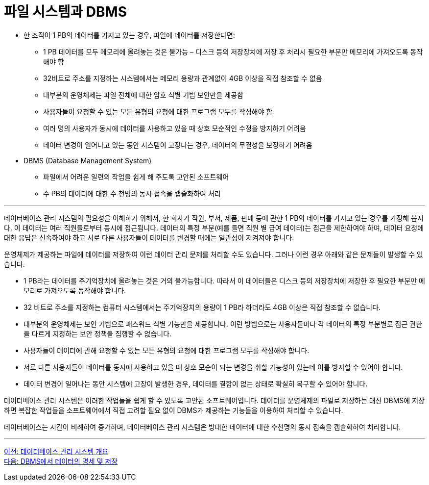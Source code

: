 = 파일 시스템과 DBMS

* 한 조직이 1 PB의 데이터를 가지고 있는 경우, 파일에 데이터를 저장한다면:
** 1 PB 데이터를 모두 메모리에 올려놓는 것은 불가능 – 디스크 등의 저장장치에 저장 후 처리시 필요한 부분만 메모리에 가져오도록 동작해야 함
** 32비트로 주소를 지정하는 시스템에서는 메모리 용량과 관계없이 4GB 이상을 직접 참조할 수 없음
** 대부분의 운영체제는 파일 전체에 대한 암호 식별 기법 보안만을 제공함
** 사용자들이 요청할 수 있는 모든 유형의 요청에 대한 프로그램 모두를 작성해야 함
** 여러 명의 사용자가 동시에 데이터를 사용하고 있을 때 상호 모순적인 수정을 방지하기 어려움
** 데이터 변경이 일어나고 있는 동안 시스템이 고장나는 경우, 데이터의 무결성을 보장하기 어려움
* DBMS (Database Management System)
** 파일에서 어려운 일련의 작업을 쉽게 해 주도록 고안된 소프트웨어
** 수 PB의 데이터에 대한 수 천명의 동시 접속을 캡슐화하여 처리

---

데이터베이스 관리 시스템의 필요성을 이해하기 위해서, 한 회사가 직원, 부서, 제품, 판매 등에 관한 1 PB의 데이터를 가지고 있는 경우를 가정해 봅시다. 이 데이터는 여러 직원들로부터 동시에 접근됩니다. 데이터의 특정 부분(예를 들면 직원 별 급여 데이터)는 접근을 제한하여야 하며, 데이터 요청에 대한 응답은 신속하여야 하고 서로 다른 사용자들이 데이터를 변경할 때에는 일관성이 지켜져야 합니다.

운영체제가 제공하는 파일에 데이터를 저장하여 이런 데이터 관리 문제를 처리할 수도 있습니다. 그러나 이런 경우 아래와 같은 문제들이 발생할 수 있습니다.

* 1 PB라는 데이터를 주기억장치에 올려놓는 것은 거의 불가능합니다. 따라서 이 데이터들은 디스크 등의 저장장치에 저장한 후 필요한 부분만 메모리로 가져오도록 동작해야 합니다.
* 32 비트로 주소를 지정하는 컴퓨터 시스템에서는 주기억장치의 용량이 1 PB라 하더라도 4GB 이상은 직접 참조할 수 없습니다. 
* 대부분의 운영체제는 보안 기법으로 패스워드 식별 기능만을 제공합니다. 이런 방법으로는 사용자들마다 각 데이터의 특정 부분별로 접근 권한을 다르게 지정하는 보안 정책을 집행할 수 없습니다.
* 사용자들이 데이터에 관해 요청할 수 있는 모든 유형의 요청에 대한 프로그램 모두를 작성해야 합니다. 
* 서로 다른 사용자들이 데이터를 동시에 사용하고 있을 때 상호 모순이 되는 변경을 취할 가능성이 있는데 이를 방지할 수 있어야 합니다. 
* 데이터 변경이 일어나는 동안 시스템에 고장이 발생한 경우, 데이터를 결함이 없는 상태로 확실히 복구할 수 있어야 합니다.

데이터베이스 관리 시스템은 이러한 작업들을 쉽게 할 수 있도록 고안된 소프트웨어입니다. 데이터를 운영체제의 파일로 저장하는 대신 DBMS에 저장하면 복잡한 작업들을 소프트웨어에서 직접 고려할 필요 없이 DBMS가 제공하는 기능들을 이용하여 처리할 수 있습니다.

데이터베이스는 시간이 비례하여 증가하며, 데이터베이스 관리 시스템은 방대한 데이터에 대한 수천명의 동시 접속을 캡슐화하여 처리합니다.

---

link:./08_chapter2_dbms.adoc[이전: 데이터베이스 관리 시스템 개요] +
link:./10_dataspec_n_store.adoc[다음: DBMS에서 데이터의 명세 및 저장]